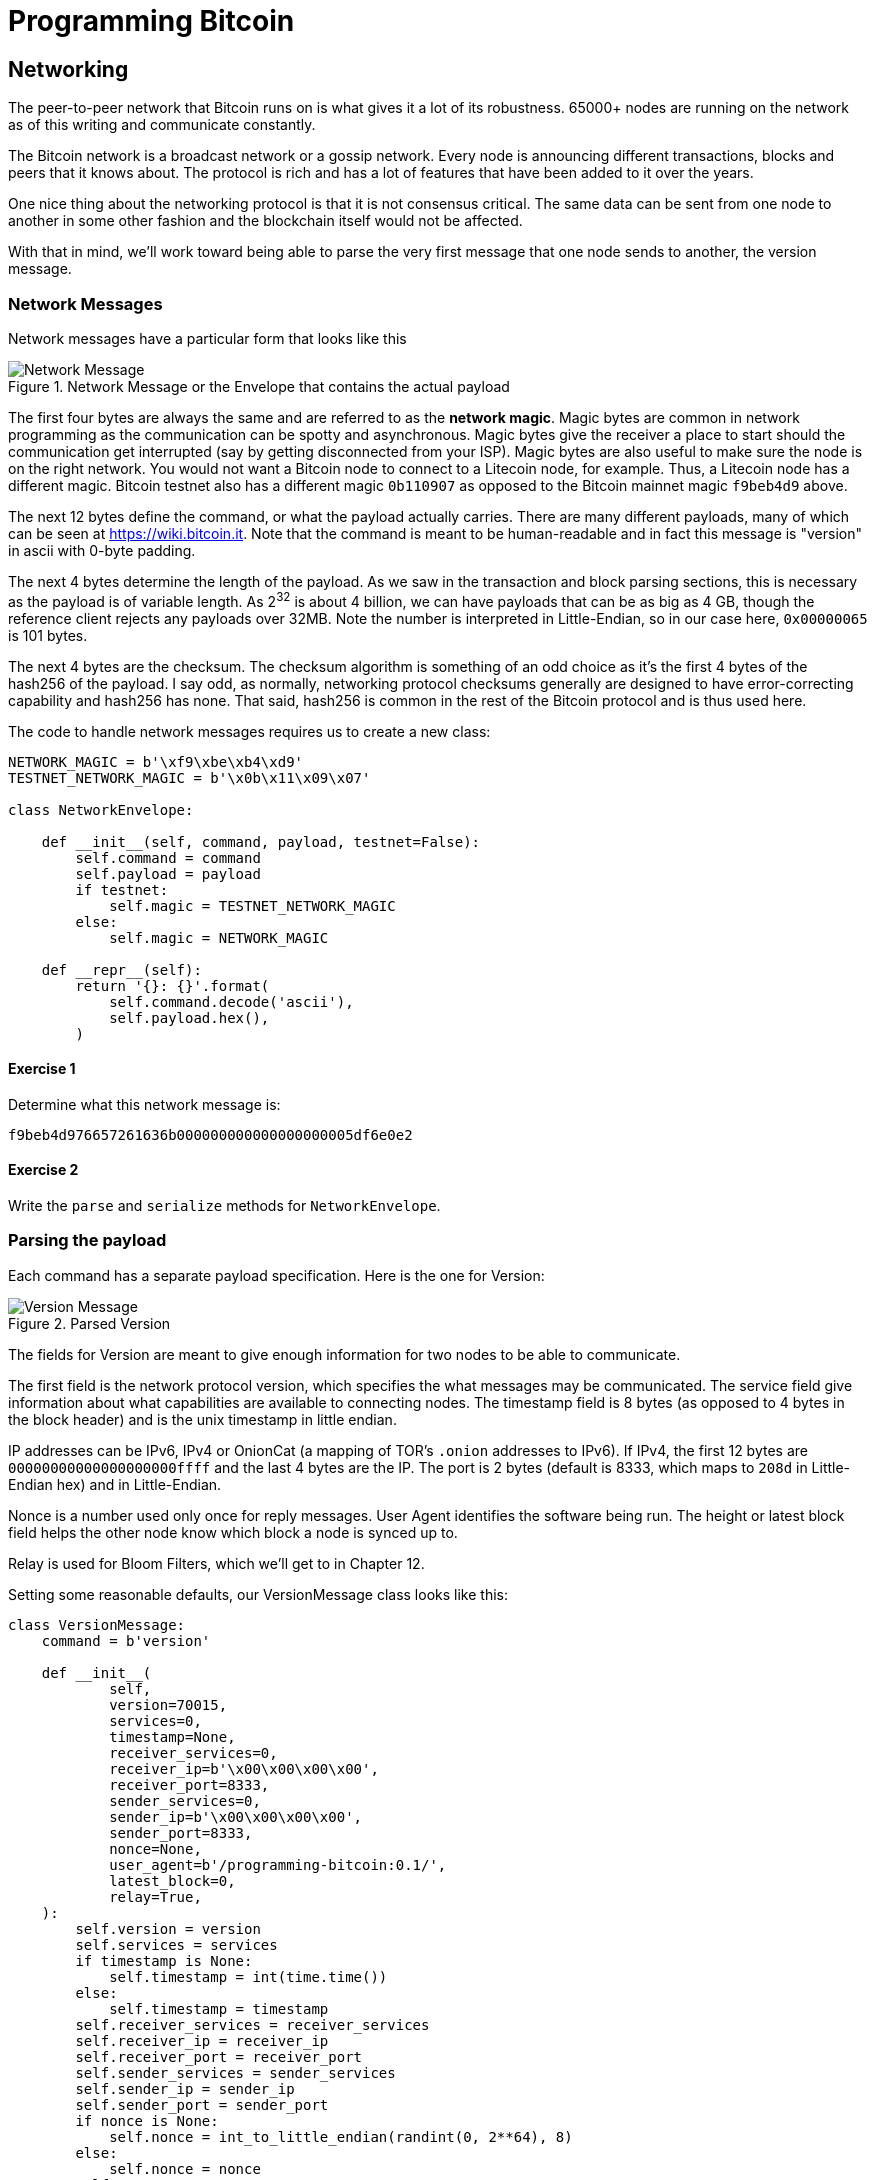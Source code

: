 = Programming Bitcoin
:imagesdir: images

[[chapter_networking]]
== Networking

[.lead]
The peer-to-peer network that Bitcoin runs on is what gives it a lot of its robustness. 65000+ nodes are running on the network as of this writing and communicate constantly.

The Bitcoin network is a broadcast network or a gossip network. Every node is announcing different transactions, blocks and peers that it knows about. The protocol is rich and has a lot of features that have been added to it over the years.

One nice thing about the networking protocol is that it is not consensus critical. The same data can be sent from one node to another in some other fashion and the blockchain itself would not be affected.

With that in mind, we'll work toward being able to parse the very first message that one node sends to another, the version message.

=== Network Messages

Network messages have a particular form that looks like this

.Network Message or the Envelope that contains the actual payload
image::network1.png[Network Message]

The first four bytes are always the same and are referred to as the *network magic*. Magic bytes are common in network programming as the communication can be spotty and asynchronous. Magic bytes give the receiver a place to start should the communication get interrupted (say by getting disconnected from your ISP). Magic bytes are also useful to make sure the node is on the right network. You would not want a Bitcoin node to connect to a Litecoin node, for example. Thus, a Litecoin node has a different magic. Bitcoin testnet also has a different magic `0b110907` as opposed to the Bitcoin mainnet magic `f9beb4d9` above.

The next 12 bytes define the command, or what the payload actually carries. There are many different payloads, many of which can be seen at https://wiki.bitcoin.it. Note that the command is meant to be human-readable and in fact this message is "version" in ascii with 0-byte padding.

The next 4 bytes determine the length of the payload. As we saw in the transaction and block parsing sections, this is necessary as the payload is of variable length. As 2^32^ is about 4 billion, we can have payloads that can be as big as 4 GB, though the reference client rejects any payloads over 32MB. Note the number is interpreted in Little-Endian, so in our case here, `0x00000065` is 101 bytes.

The next 4 bytes are the checksum. The checksum algorithm is something of an odd choice as it's the first 4 bytes of the hash256 of the payload. I say odd, as normally, networking protocol checksums generally are designed to have error-correcting capability and hash256 has none. That said, hash256 is common in the rest of the Bitcoin protocol and is thus used here.

The code to handle network messages requires us to create a new class:

[source,python]
----
NETWORK_MAGIC = b'\xf9\xbe\xb4\xd9'
TESTNET_NETWORK_MAGIC = b'\x0b\x11\x09\x07'

class NetworkEnvelope:

    def __init__(self, command, payload, testnet=False):
        self.command = command
        self.payload = payload
	if testnet:
	    self.magic = TESTNET_NETWORK_MAGIC
	else:
	    self.magic = NETWORK_MAGIC

    def __repr__(self):
        return '{}: {}'.format(
            self.command.decode('ascii'),
            self.payload.hex(),
        )
----

==== Exercise {counter:exercise}

Determine what this network message is:

`f9beb4d976657261636b000000000000000000005df6e0e2`

==== Exercise {counter:exercise}

Write the `parse` and `serialize` methods for `NetworkEnvelope`.

=== Parsing the payload

Each command has a separate payload specification. Here is the one for Version:

.Parsed Version
image::network2.png[Version Message]

The fields for Version are meant to give enough information for two nodes to be able to communicate.

The first field is the network protocol version, which specifies the what messages may be communicated. The service field give information about what capabilities are available to connecting nodes. The timestamp field is 8 bytes (as opposed to 4 bytes in the block header) and is the unix timestamp in little endian.

IP addresses can be IPv6, IPv4 or OnionCat (a mapping of TOR's `.onion` addresses to IPv6). If IPv4, the first 12 bytes are `00000000000000000000ffff` and the last 4 bytes are the IP. The port is 2 bytes (default is 8333, which maps to `208d` in Little-Endian hex) and in Little-Endian.

Nonce is a number used only once for reply messages. User Agent identifies the software being run. The height or latest block field helps the other node know which block a node is synced up to.

Relay is used for Bloom Filters, which we'll get to in Chapter 12.

Setting some reasonable defaults, our VersionMessage class looks like this:

[source,python]
----
class VersionMessage:
    command = b'version'

    def __init__(
            self,
            version=70015,
            services=0,
            timestamp=None,
            receiver_services=0,
            receiver_ip=b'\x00\x00\x00\x00',
            receiver_port=8333,
            sender_services=0,
            sender_ip=b'\x00\x00\x00\x00',
            sender_port=8333,
            nonce=None,
            user_agent=b'/programming-bitcoin:0.1/',
            latest_block=0,
            relay=True,
    ):
        self.version = version
        self.services = services
        if timestamp is None:
            self.timestamp = int(time.time())
        else:
            self.timestamp = timestamp
        self.receiver_services = receiver_services
        self.receiver_ip = receiver_ip
        self.receiver_port = receiver_port
        self.sender_services = sender_services
        self.sender_ip = sender_ip
        self.sender_port = sender_port
        if nonce is None:
            self.nonce = int_to_little_endian(randint(0, 2**64), 8)
        else:
            self.nonce = nonce
        self.user_agent = user_agent
        self.latest_block = latest_block
        self.relay = relay
----

At this point, we need a way to serialize this message.

==== Exercise {counter:exercise}

Write the `serialize` method for `VersionMessage`.

=== Network handshake

The network handshake for two nodes is how node communication is established. It goes something like this:

 * A wants to connect to B and sends the Version message.
 * B receives the Version message and responds with the Verack message and sends its own Version message.
 * A receives the Version and Verack messages and sends back a Verack message
 * B receives the Verack message and continues communication

Once the handshake is finished, A and B can communicate however they want. Note that there is no authentication here and it's up to the nodes to verify all data that come in themselves. If a node sends a bad tx or block, it can expect to get banned or disconnected.

=== Connecting to the network

Network communication is tricky due to its asynchronous nature. To experiment, we can establish a connection to a random node on the network synchronously.

[source,python]
----
>>> import socket
>>> from network import NetworkEnvelope, VersionMessage
>>> host = 'tbtc.programmingblockchain.com'  # <1>
>>> port = 18333
>>> socket = socket.socket(socket.AF_INET, socket.SOCK_STREAM)
>>> socket.connect((host, port))
>>> stream = socket.makefile('rb', None)  # <2>
>>> version_message = VersionMessage()  # <3>
>>> envelope = NetworkEnvelope(b'version', version_message.serialize(), testnet=True)
>>> socket.sendall(envelope.serialize())  # <4>
>>> while True:
...     new_message = NetworkEnvelope.parse(stream)  # <5>
...     print(new_message)
----
<1> This is a server I've set up for testnet. The testnet port is 18333 by default.
<2> We create a stream to be able to read from the socket in the usual way. A stream made this way can be passed to all the parse methods.
<3> The first step of the handshake is to send a version message.
<4> We now send the message in the right envelope.
<5> This line will read any messages coming in through our connected socket.

Connecting in this way, we can't send until we've received and can't respond intelligently to more than 1 message at a time. A more robust implementation would use an asynchronous library (like `asyncio` in Python 3) to allow be able to send and receive without hanging.

We also need a Verack message class which we'll create here:

[source,python]
----
class VerAckMessage:
    command = b'verack'

    def __init__(self):
        pass

    @classmethod
    def parse(cls, s):
        return cls()

    def serialize(self):
        return b''
----

Note this is the minimum to create a network message.

Let's now automate this by creating a class that will handle a lot of the sending and receiving for us.

[source,python]
----
class SimpleNode:
    
    def __init__(self, host, port=None, testnet=False, logging=False):
        if port is None:
            if testnet:
                port = 18333
            else:
                port = 8333
        self.testnet= testnet
        self.logging = logging
        # connect to socket
        self.socket = socket.socket(socket.AF_INET, socket.SOCK_STREAM)
        self.socket.connect((host, port))
        # create a stream that we can use with the rest of the library
        self.stream = self.socket.makefile('rb', None)
        
    def send(self, message):  # <1>
        '''Send a message to the connected node'''
        # create a network envelope
        envelope = NetworkEnvelope(
            message.command, message.serialize(), testnet=self.testnet)
        if self.logging:
            print('sending: {}'.format(envelope))
        # send the serialized envelope over the socket using sendall
        self.socket.sendall(envelope.serialize())
        
    def read(self):  # <2>
        '''Read a message from the socket'''
        envelope = NetworkEnvelope.parse(self.stream, testnet=self.testnet)
        if self.logging:
            print('receiving: {}'.format(envelope))
        return envelope

    def wait_for(self, *message_classes):  # <3>
        '''Wait for one of the messages in the list'''
        # initialize the command we have, which should be None
        command = None
        command_to_class = {m.command: m for m in message_classes}
        # loop until the command is in the commands we want
        while command not in command_to_class.keys():
            # get the next network message
            envelope = self.read()
            # set the command to be evaluated
            command = envelope.command
            # we know how to respond to version and ping, handle that here
            if command == VersionMessage.command:
                # send verack
                self.send(VerAckMessage())
            elif command == PingMessage.command:
                # send pong
                self.send(PongMessage(envelope.payload))
        # return the envelope parsed as a member of the right message class
        return command_to_class[command].parse(envelope.stream())
----
<1> The `send` method sends a message over the socket. The `command` property and `serialize` methods are expected to exist in the `message` object.
<2> The `read` method reads a new message from the socket. This method could potentially detect the message and route to the right parser and send back not the envelope but the correctly parsed expected object.
<3> The `wait_for` method lets us wait for any one of several commands (specifically, message classes). This allows us to treat the socket connection a bit more synchronously and makes for a bit easier programming. A commercial strength node would definitely not use something like this.

Now that we have a node, we can now handshake with another node.

[source,python]
----
>>> from network import SimpleNode, VersionMessage
>>> node = SimpleNode('tbtc.programmingblockchain.com', testnet=True)
>>> version = VersionMessage()  # <1>
>>> node.send(version)  # <2>
>>> verack_received = False
>>> version_received = False
>>> while not verack_received or not version_received:  # <3>
...     message = node.wait_for(VersionMessage, VerAckMessage)  # <4>
...     if message.command == VerAckMessage.command:
...         verack_received = True
...     else:
...         version_received = True
...
----
<1> It turns out most nodes don't care about the fields like IP address and port number all that much. We can connect with the defaults and everything will be just fine.
<2> We start the handshake by sending the Version message
<3> We only finish when we've received both Verack and Version.
<4> We expect to receive a Verack for our Version and the other node's Version. We don't know which order, though.

==== Exercise {counter:exercise}

Write the `handshake` method for `SimpleNode`

=== Getting Block Headers

Now that we can connect to a node, what can we do? When any node first connects to the network, the data that's most crucial to get and verify are the block headers. For full nodes, downloading the Block headers allows us to asynchronously ask for various blocks. For light clients, downloading headers allows us to verify the proof-of-work in each block and give us an idea of which chain has the most proof-of-work. As we'll see in Chapter 11, light clients will be able to get proofs-of-inclusion through the network using the block headers alone.

Nodes can give us the block headers without taking up too much bandwidth. The command to get the block headers is called `getheaders` and it looks like this:

.Parsed `getheaders`
image::getheaders.png[GetHeaders payload]

As with Version, we start with the protocol version, then the number of hashes in this list, then the starting block header and lastly, the ending block header. If we specify the ending block to be `000...000`, we're indicating that we want as many as the other node will give us. The maximum number of headers that we can get back is 2000, or almost a single difficulty adjustment period (2016 blocks).

Here's what the class looks like:

[source,python]
----

class GetHeadersMessage:
    command = b'getheaders'
    
    def __init__(self, version=70015, num_hashes=1, start_block=None, end_block=None):
        self.version = version
        self.num_hashes = num_hashes  # <1>
        if start_block is None:  # <2>
            raise RuntimeError('a starting block is required')
        self.start_block = start_block
        if end_block is None:
            self.end_block = b'\x00' * 32  # <3>
        else:
            self.end_block = end_block

----
<1> For the purposes of this chapter, we're going to assume that the number of hashes we'll get is 1. A more robust implementation would handle more than a single hash, but we can download the block headers using a single hash.
<2> A starting block is needed, otherwise we can't create a proper message.
<3> The ending block we assume to be null, or as many as the server will send to us if not defined.

==== Exercise {counter:exercise}

Write the `serialize` method for `GetHeadersMessage`.

=== Headers response

At this point, we can now create a node, handshake, and then ask for some headers.

[source,python]
----
>>> from network import SimpleNode, GetHeadersMessage
>>> from block import GENESIS_BLOCK_HASH
>>> node = SimpleNode('btc.programmingblockchain.com', testnet=True)
>>> node.handshake()
>>> getheaders = GetHeadersMessage(start_block=GENESIS_BLOCK_HASH)
>>> node.send(getheaders)
----

Now we need a way to receive the actual headers from our connected node. The other node will send back the `headers` command. The nice thing about the headers command is that it's a bunch of block headers which we already learned how to parse from Chapter 9. The actual HeadersMessage class can take advantage. The message looks like this:

.Parsed `headers`
image::headers.png[headers payload]

The message starts with the number of headers as a varint. We can have up to 2000 come back, so this is important. Each block header, we know, is 80 bytes. We have the number of transactions, or 0 in this case. The number of transactions is always 0. This may be a bit confusing at first since we only asked for the headers and not the transactions. The reason nodes bother sending the number of transactions at all is because this is meant to be compatible with the format for a full block, which is the block header, number of transactions and then the transactions themselves. By specifying that the number of transactions is 0, we can use the same parsing engine as when parsing a full block.

We can proceed to the actual parsing.

[source,python]
----
class HeadersMessage:
    command = b'headers'
    
    def __init__(self, blocks):
        self.blocks = blocks
        
    @classmethod
    def parse(cls, stream):
        num_headers = read_varint(stream)
        blocks = []
        for _ in range(num_headers):
            blocks.append(Block.parse(stream))  # <1>
            num_txs = read_varint(stream)  # <2>
            if num_txs != 0:  # <3>
                raise RuntimeError('number of txs not 0')
        return cls(blocks)
----
<1> Each block gets parsed using the `Block` class's `parse` method using the same stream that we have.
<2> The number of transactions is always 0 and is a remnant of block parsing.
<3> If we didn't get 0, something is wrong.

We can now do something useful with the network connection that we've set up. We can download the headers, check their proof-of-work and validate the block header difficulty adjustments.

[source,python]
----
>>> from network import SimpleNode, GetHeadersMessage, HeadersMessage
>>> from block import GENESIS_BLOCK_HASH
>>> from helper import calculate_new_bits
>>> node = SimpleNode('btc.programmingblockchain.com', testnet=False)
>>> node.handshake()
>>> last_block_hash = GENESIS_BLOCK_HASH
>>> first_epoch_block = None
>>> expected_bits = None
>>> count = 1
>>> while True:
...     getheaders = GetHeadersMessage(start_block=last_block_hash)
...     node.send(getheaders)
...     headers = node.wait_for(HeadersMessage)
...     for b in headers.blocks:
...         if not b.check_pow():  # <1>
...             raise RuntimeError('bad proof of work at block {}'.format(count))
...         if last_block_hash != GENESIS_BLOCK_HASH and b.prev_block != last_block_hash:  # <2>
...             raise RuntimeError('discontinuous block at {}'.format(count))
...         if expected_bits and b.bits != expected_bits:  # <3>
...             raise RuntimeError('bad bits at block {} {} vs {}'.format(count, b.bits.hex(), expected_bits.hex()))
...         if first_epoch_block and count % 2016 == 2015:  # <4>
...             expected_bits = calculate_new_bits(
...                 expected_bits, b.timestamp - first_epoch_block.timestamp)
...             print(expected_bits.hex())
...         elif first_epoch_block is None:  # <5>
...             expected_bits = b.bits
...         if count % 2016 == 0 or not first_epoch_block:  # <6>
...             first_epoch_block = b
...         count += 1
...         last_block_hash = b.hash()
...     if len(headers_message.blocks) < 2000:
...         break
----
<1> We are checking the proof-of-work being correct
<2> We are checking that the current block is following the previous one we checked
<3> We are checking that the bits/target/difficulty is what should be in our current epoch
<4> At the end of the epoch, we calculate the next bits/target/difficulty
<5> We need to store the first block of the epoch to calculate bits at the end of the epoch

Note that this won't work on testnet as the difficulty adjustment algorithm is different. To make sure blocks can proceed for testing, if a block hasn't been found on testnet in 20 minutes, the difficulty drops to 1, making it very easy to find a block. This is on purpose as to allow testers to be able to progress the network without expensive mining equipment. A $30 USB ASIC can typically find a few blocks per minute at the minimum difficulty.

=== Conclusion

We've managed to connect to a node on the network, handshake and do something useful, which is download and verify that the block headers meet the consensus rules. In the next chapter, we focus on getting information about transactions that we're interested in from another node in a private, yet provable way.